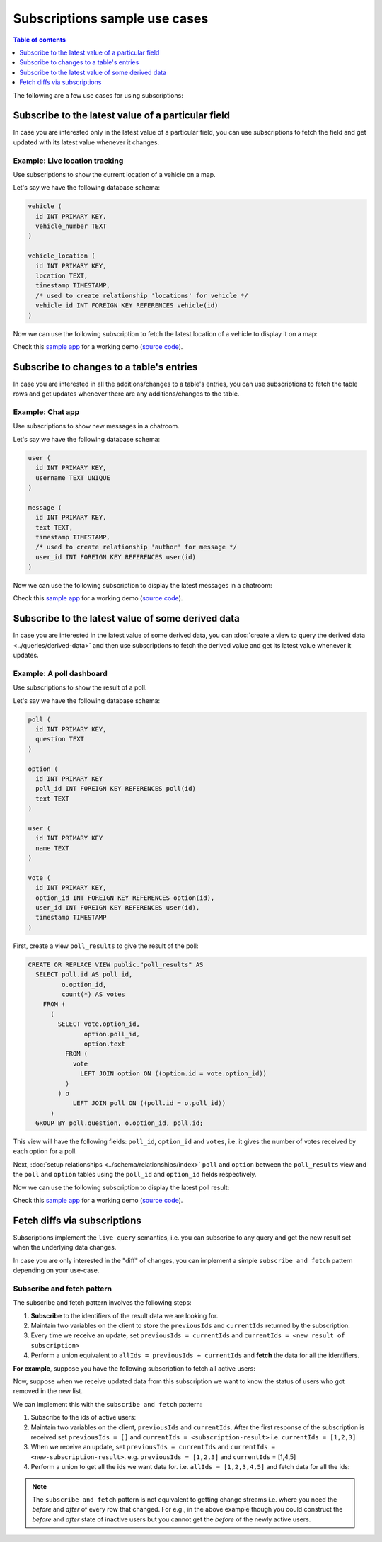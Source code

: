Subscriptions sample use cases
==============================

.. contents:: Table of contents
  :backlinks: none
  :depth: 1
  :local:

The following are a few use cases for using subscriptions:

.. _subscribe_field:

Subscribe to the latest value of a particular field
---------------------------------------------------

In case you are interested only in the latest value of a particular field, you can use subscriptions to fetch the
field and get updated with its latest value whenever it changes.

Example: Live location tracking
^^^^^^^^^^^^^^^^^^^^^^^^^^^^^^^

Use subscriptions to show the current location of a vehicle on a map.

Let's say we have the following database schema:

.. code-block:: sql

  vehicle (
    id INT PRIMARY KEY,
    vehicle_number TEXT
  )

  vehicle_location (
    id INT PRIMARY KEY,
    location TEXT,
    timestamp TIMESTAMP,
    /* used to create relationship 'locations' for vehicle */
    vehicle_id INT FOREIGN KEY REFERENCES vehicle(id)
  )

Now we can use the following subscription to fetch the latest location of a vehicle to display it on a map:

.. graphiql::
  :view_only:
  :query:
    # $vehicleId = 3
    subscription getLocation($vehicleId: Int!) {
      vehicle(where: {id: {_eq: $vehicleId}}) {
        id
        vehicle_number
        locations(order_by: {timestamp: desc}, limit: 1) {
          location
          timestamp
        }
      }
    }
  :response:
    {
      "data": {
        "vehicle": [
          {
            "id": 3,
            "vehicle_number": "KA04AD4583",
            "locations": [
              {
                "location": "(12.93623,77.61701)",
                "timestamp": "2018-09-05T06:52:44.383588+00:00"
              }
            ]
          }
        ]
      }
    }


Check this `sample app <https://realtime-location-tracking.demo.hasura.app/>`__ for a working demo
(`source code <https://github.com/hasura/graphql-engine/tree/master/community/sample-apps/realtime-location-tracking>`__).

.. _subscribe_table:

Subscribe to changes to a table's entries
-----------------------------------------

In case you are interested in all the additions/changes to a table's entries, you can use subscriptions to fetch the
table rows and get updates whenever there are any additions/changes to the table.

Example: Chat app
^^^^^^^^^^^^^^^^^

Use subscriptions to show new messages in a chatroom.

Let's say we have the following database schema:

.. code-block:: sql

  user (
    id INT PRIMARY KEY,
    username TEXT UNIQUE
  )

  message (
    id INT PRIMARY KEY,
    text TEXT,
    timestamp TIMESTAMP,
    /* used to create relationship 'author' for message */
    user_id INT FOREIGN KEY REFERENCES user(id)
  )

Now we can use the following subscription to display the latest messages in a chatroom:

.. graphiql::
  :view_only:
  :query:
    subscription getMessages {
      message(order_by: {timestamp: desc}) {
        text
        timestamp
        author {
          username
        }
      }
    }
  :response:
    {
      "data": {
        "message": [
          {
            "text": "I am fine.",
            "timestamp": "2018-09-05T10:52:23.522223+00:00",
            "author": {
              "username": "Jane"
            }
          },
          {
            "text": "Hi! How are you?",
            "timestamp": "2018-09-05T10:52:04.75283+00:00",
            "author": {
              "username": "Jose"
            },
          },
          {
            "text": "Hi!",
            "timestamp": "2018-09-05T10:51:43.622839+00:00",
            "author": {
              "username": "Jane"
            }
          }
        ]
      }
    }

Check this `sample app <https://realtime-chat.demo.hasura.app/>`__ for a working demo
(`source code <https://github.com/hasura/graphql-engine/tree/master/community/sample-apps/realtime-chat>`__).

.. _subscribe_derived:

Subscribe to the latest value of some derived data
--------------------------------------------------

In case you are interested in the latest value of some derived data, you can :doc:`create a view to query the derived
data <../queries/derived-data>` and then use subscriptions to fetch the derived value and get its latest value
whenever it updates.

Example: A poll dashboard
^^^^^^^^^^^^^^^^^^^^^^^^^

Use subscriptions to show the result of a poll.

Let's say we have the following database schema:

.. code-block:: sql

  poll (
    id INT PRIMARY KEY,
    question TEXT
  )

  option (
    id INT PRIMARY KEY
    poll_id INT FOREIGN KEY REFERENCES poll(id)
    text TEXT
  )

  user (
    id INT PRIMARY KEY
    name TEXT
  )

  vote (
    id INT PRIMARY KEY,
    option_id INT FOREIGN KEY REFERENCES option(id),
    user_id INT FOREIGN KEY REFERENCES user(id),
    timestamp TIMESTAMP
  )

First, create a view ``poll_results`` to give the result of the poll:

.. code-block:: sql

  CREATE OR REPLACE VIEW public."poll_results" AS
    SELECT poll.id AS poll_id,
           o.option_id,
           count(*) AS votes
      FROM (
        (
          SELECT vote.option_id,
                 option.poll_id,
                 option.text
            FROM (
              vote
                LEFT JOIN option ON ((option.id = vote.option_id))
            )
          ) o
              LEFT JOIN poll ON ((poll.id = o.poll_id))
        )
    GROUP BY poll.question, o.option_id, poll.id;

This view will have the following fields: ``poll_id``, ``option_id`` and ``votes``, i.e. it gives the number of votes
received by each option for a poll.

Next, :doc:`setup relationships <../schema/relationships/index>` ``poll`` and ``option`` between the ``poll_results`` view
and the ``poll`` and ``option`` tables using the ``poll_id`` and ``option_id`` fields respectively.

Now we can use the following subscription to display the latest poll result:

.. graphiql::
  :view_only:
  :query:
    # $pollId = 1
    subscription getResult($pollId: Int!) {
      poll_results (
        where: { poll_id: {_eq: $pollId} }
      ) {
        poll_id
        option {
          text
        }
        votes
      }
    }
  :response:
    {
      "data": {
        "poll_results": [
          {
            "poll_id": 1,
            "votes": 1,
            "option": {
              "text": "Pizza"
            }
          },
          {
            "poll_id": 1,
            "votes": 1,
            "option": {
              "text": "Salad"
            }
          },
          {
            "poll_id": 1,
            "votes": 2,
            "option": {
              "text": "Sandwich"
            }
          },
          {
            "poll_id": 1,
            "votes": 3,
            "option": {
              "text": "Burger"
            }
          },
          {
            "poll_id": 1,
            "votes": 1,
            "option": {
              "text": "Lasagna"
            }
          }
        ]
      }
    }

Check this `sample app <https://realtime-poll.demo.hasura.app/>`__ for a working demo
(`source code <https://github.com/hasura/graphql-engine/tree/master/community/sample-apps/realtime-poll>`__).

.. _subscribe_and_fetch:

Fetch diffs via subscriptions
-----------------------------

Subscriptions implement the ``live query`` semantics, i.e. you can subscribe to any query and get the new result set
when the underlying data changes.

In case you are only interested in the "diff" of changes, you can implement a simple ``subscribe and fetch`` pattern
depending on your use-case.

Subscribe and fetch pattern
^^^^^^^^^^^^^^^^^^^^^^^^^^^

The subscribe and fetch pattern involves the following steps:

1. **Subscribe** to the identifiers of the result data we are looking for.
2. Maintain two variables on the client to store the ``previousIds`` and ``currentIds`` returned by the subscription.
3. Every time we receive an update, set ``previousIds = currentIds`` and ``currentIds = <new result of subscription>``
4. Perform a union equivalent to ``allIds = previousIds + currentIds`` and **fetch** the data for all the identifiers.

**For example**, suppose you have the following subscription to fetch all active users:

.. graphiql::
  :view_only:
  :query:
    subscription getActiveUsers {
      users(where: { status: { _eq : "ACTIVE" } }) {
        id
        name
        status
      }
    }
  :response:
    {
      "data": {
        "users": [
          {
            "id": 1,
            "name": "Justin",
            "status": "ACTIVE"
          },
          {
            "id": 2,
            "name": "Beltran",
            "status": "ACTIVE"
          },
          {
            "id": 3,
            "name": "Sidney",
            "status": "ACTIVE"
          }
        ]
      }
    }

Now, suppose when we receive updated data from this subscription we want to know the status of users who got removed in
the new list.

We can implement this with the ``subscribe and fetch`` pattern:

1. Subscribe to the ids of active users:

   .. graphiql::
     :view_only:
     :query:
       subscription getActiveUser {
         users(where: { status: { _eq : "ACTIVE" } }) {
           id
         }
       }
     :response:
       {
         "data": {
           "users": [
             {
               "id": 1,
             },
             {
               "id": 2,
             },
             {
               "id": 3,
             }
           ]
         }
       }

2. Maintain two variables on the client, ``previousIds`` and ``currentIds``. After the first response of the subscription
   is received set ``previousIds = []`` and ``currentIds = <subscription-result>`` i.e. ``currentIds = [1,2,3]``

3. When we receive an update, set ``previousIds = currentIds`` and ``currentIds = <new-subscription-result>``. e.g.
   ``previousIds = [1,2,3]`` and ``currentIds`` = [1,4,5]

4. Perform a union to get all the ids we want data for. i.e. ``allIds = [1,2,3,4,5]`` and fetch data for all the ids:

   .. graphiql::
     :view_only:
     :query:
       query userInfo($allIds: [Int!]!) {
         users(where: { id: { _in: $allIds } }) {
           id
           name
           status
         }
       }
     :response:
       {
         "data": {
           "users": [
             {
               "id": 1,
               "name": "Justin",
               "status": "ACTIVE"
             },
             {
               "id": 2,
               "name": "Beltran",
               "status": "BLOCKED"
             },
             {
               "id": 3,
               "name": "Sidney",
               "status": "BLOCKED"
             },
             {
               "id": 4,
               "name": "Anjela",
               "status": "ACTIVE"
             },
             {
               "id": 5,
               "name": "Amii",
               "status": "ACTIVE"
             }
           ]
         }
       }
     :variables:
       {
         "allIds": [1,2,3,4,5]
       }



.. note::

   The ``subscribe and fetch`` pattern is not equivalent to getting change streams i.e. where you need the *before* and
   *after* of every row that changed. For e.g., in the above example though you could construct the *before* and *after*
   state of inactive users but you cannot get the *before* of the newly active users.
